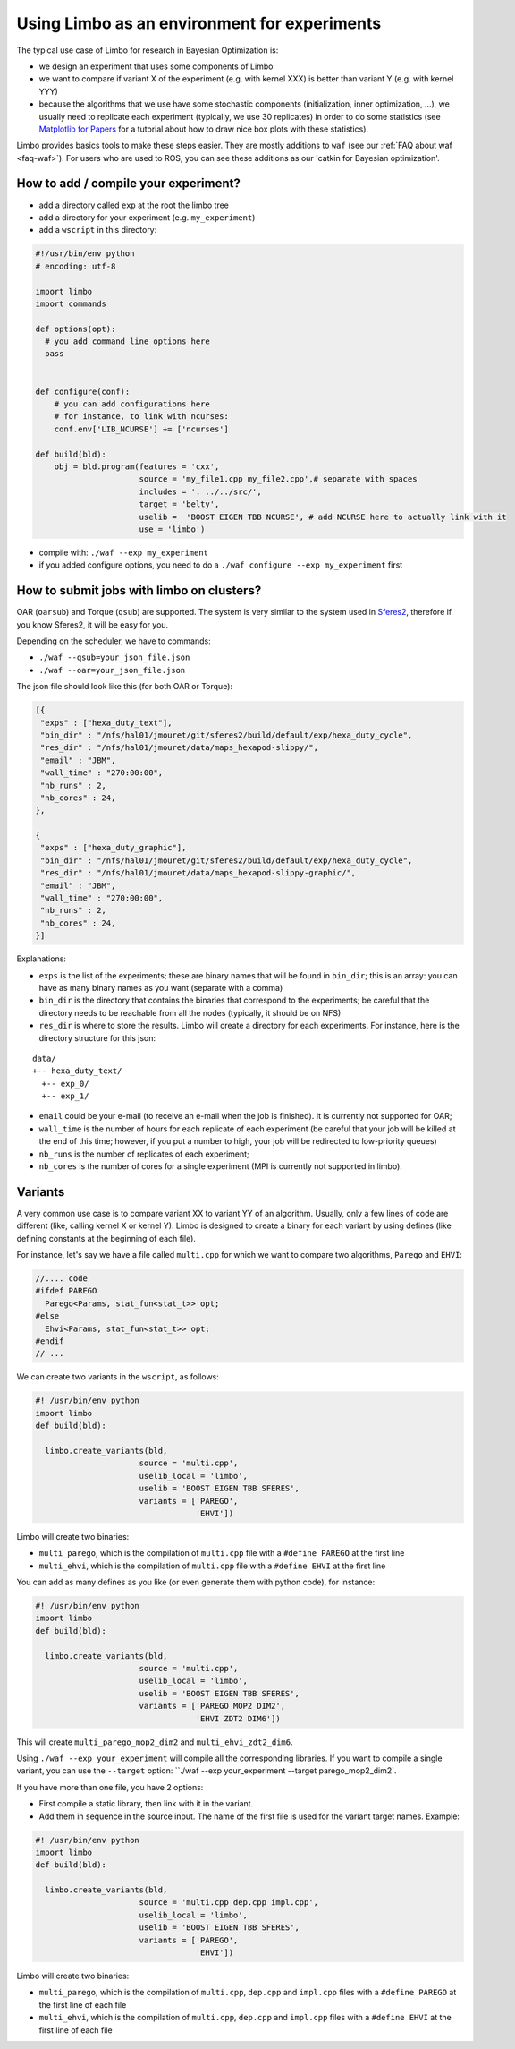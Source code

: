 Using Limbo as an environment for experiments
=============================================

The typical use case of Limbo for research in Bayesian Optimization is:

- we design an experiment that uses some components of Limbo
- we want to compare if variant X of the experiment (e.g. with kernel XXX) is better than variant Y (e.g. with kernel YYY)
- because the algorithms that we use have some stochastic components (initialization, inner optimization, ...), we usually need to replicate each experiment (typically, we use 30 replicates) in order to do some statistics (see  `Matplotlib for Papers <http://www.github.com/jbmouret/matplotlib_for_papers>`_ for a tutorial about how to draw nice box plots with these statistics).

Limbo provides basics tools to make these steps easier. They are mostly additions to ``waf`` (see our :ref:`FAQ about waf <faq-waf>`). For users who are used to ROS, you can see these additions as our 'catkin for Bayesian optimization'.

How to add / compile your experiment?
-------------------------------------

- add a directory called ``exp`` at the root the limbo tree
- add a directory for your experiment (e.g. ``my_experiment``)
- add a ``wscript`` in this directory:

.. code-block:: python

  #!/usr/bin/env python
  # encoding: utf-8

  import limbo
  import commands

  def options(opt):
    # you add command line options here
    pass


  def configure(conf):
      # you can add configurations here
      # for instance, to link with ncurses:
      conf.env['LIB_NCURSE'] += ['ncurses']

  def build(bld):
      obj = bld.program(features = 'cxx',
                        source = 'my_file1.cpp my_file2.cpp',# separate with spaces
                        includes = '. ../../src/',
                        target = 'belty',
                        uselib =  'BOOST EIGEN TBB NCURSE', # add NCURSE here to actually link with it
                        use = 'limbo')

- compile with: ``./waf --exp my_experiment``
- if you added configure options, you need to do a ``./waf configure --exp my_experiment`` first


How to submit jobs with limbo on clusters?
------------------------------------------

OAR (``oarsub``) and Torque (``qsub``) are supported. The system is very similar to the system used in `Sferes2 <http://github.com/sferes2/sferes2>`_, therefore if you know Sferes2, it will be easy for you.

Depending on the scheduler, we have to commands:

- ``./waf --qsub=your_json_file.json``
- ``./waf --oar=your_json_file.json``

The json file should look like this (for both OAR or Torque):

.. code-block:: javascript

    [{
     "exps" : ["hexa_duty_text"],
     "bin_dir" : "/nfs/hal01/jmouret/git/sferes2/build/default/exp/hexa_duty_cycle",
     "res_dir" : "/nfs/hal01/jmouret/data/maps_hexapod-slippy/",
     "email" : "JBM",
     "wall_time" : "270:00:00",
     "nb_runs" : 2,
     "nb_cores" : 24,
    },

    {
     "exps" : ["hexa_duty_graphic"],
     "bin_dir" : "/nfs/hal01/jmouret/git/sferes2/build/default/exp/hexa_duty_cycle",
     "res_dir" : "/nfs/hal01/jmouret/data/maps_hexapod-slippy-graphic/",
     "email" : "JBM",
     "wall_time" : "270:00:00",
     "nb_runs" : 2,
     "nb_cores" : 24,
    }]

Explanations:

- ``exps`` is the list of the experiments; these are binary names that will be found in ``bin_dir``; this is an array: you can have as many binary names as you want (separate with a comma)
- ``bin_dir`` is the directory that contains the binaries that correspond to the experiments; be careful that the directory needs to be reachable from all the nodes (typically, it should be on NFS)
- ``res_dir`` is where to store the results. Limbo will create a directory for each experiments. For instance, here is the directory structure for this json:


::

  data/
  +-- hexa_duty_text/
    +-- exp_0/
    +-- exp_1/


- ``email`` could be your e-mail (to receive an e-mail when the job is finished). It is currently not supported for OAR;
- ``wall_time`` is the number of hours for each replicate of each experiment (be careful that your job will be killed at the end of this time; however, if you put a number to high, your job will be redirected to low-priority queues)
- ``nb_runs`` is the number of replicates of each experiment;
- ``nb_cores`` is the number of cores for a single experiment (MPI is currently not supported in limbo).

Variants
--------
A very common use case is to compare variant XX to variant YY of an algorithm. Usually, only a few lines of code are different (like, calling kernel X or kernel Y). Limbo is designed to create a binary for each variant by using defines (like defining constants at the beginning of each file).

For instance, let's say we have a file called ``multi.cpp`` for which we want to compare two algorithms, ``Parego`` and ``EHVI``:

.. code-block:: cpp

  //.... code
  #ifdef PAREGO
    Parego<Params, stat_fun<stat_t>> opt;
  #else
    Ehvi<Params, stat_fun<stat_t>> opt;
  #endif
  // ...

We can create two variants in the ``wscript``, as follows:

.. code-block:: python

  #! /usr/bin/env python
  import limbo
  def build(bld):

    limbo.create_variants(bld,
                        source = 'multi.cpp',
                        uselib_local = 'limbo',
                        uselib = 'BOOST EIGEN TBB SFERES',
                        variants = ['PAREGO',
                                    'EHVI'])


Limbo will create two binaries:

- ``multi_parego``, which is the compilation of ``multi.cpp`` file with a ``#define PAREGO`` at the first line
- ``multi_ehvi``, which is the compilation of ``multi.cpp`` file with a ``#define EHVI`` at the first line

You can add as many defines as you like (or even generate them with python code), for instance:


.. code-block:: python

  #! /usr/bin/env python
  import limbo
  def build(bld):

    limbo.create_variants(bld,
                        source = 'multi.cpp',
                        uselib_local = 'limbo',
                        uselib = 'BOOST EIGEN TBB SFERES',
                        variants = ['PAREGO MOP2 DIM2',
                                    'EHVI ZDT2 DIM6'])


This will create ``multi_parego_mop2_dim2`` and ``multi_ehvi_zdt2_dim6``.

Using ``./waf --exp your_experiment`` will compile all the corresponding libraries. If you want to compile a single variant, you can use the ``--target`` option: ``./waf --exp your_experiment --target parego_mop2_dim2`.

If you have more than one file, you have 2 options:

- First compile a static library, then link with it in the variant.
- Add them in sequence in the source input. The name of the first file is used for the variant target names. Example:

.. code-block:: python

  #! /usr/bin/env python
  import limbo
  def build(bld):

    limbo.create_variants(bld,
                        source = 'multi.cpp dep.cpp impl.cpp',
                        uselib_local = 'limbo',
                        uselib = 'BOOST EIGEN TBB SFERES',
                        variants = ['PAREGO',
                                    'EHVI'])

Limbo will create two binaries:

- ``multi_parego``, which is the compilation of ``multi.cpp``, ``dep.cpp`` and ``impl.cpp`` files with a ``#define PAREGO`` at the first line of each file
- ``multi_ehvi``, which is the compilation of ``multi.cpp``, ``dep.cpp`` and ``impl.cpp`` files with a ``#define EHVI`` at the first line of each file
